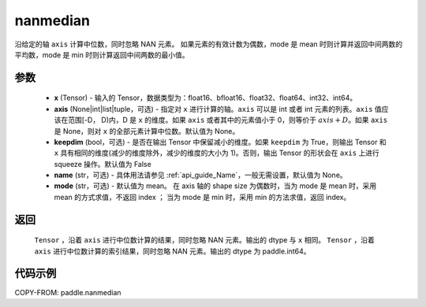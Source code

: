 .. _cn_api_paddle_nanmedian:

nanmedian
-------------------------------

.. py:function:: paddle.nanmedian(x, axis=None, keepdim=False, name=None, mode="mean")

沿给定的轴 ``axis`` 计算中位数，同时忽略 NAN 元素。
如果元素的有效计数为偶数，mode 是 mean 时则计算并返回中间两数的平均数，mode 是 min 时则计算返回中间两数的最小值。

参数
::::::::::
   - **x** (Tensor) - 输入的 Tensor，数据类型为：float16、bfloat16、float32、float64、int32、int64。
   - **axis** (None|int|list|tuple，可选) - 指定对 ``x`` 进行计算的轴。``axis`` 可以是 int 或者 int 元素的列表。``axis`` 值应该在范围[-D， D)内，D 是 ``x`` 的维度。如果 ``axis`` 或者其中的元素值小于 0，则等价于 :math:`axis + D`。如果 ``axis`` 是 None，则对 ``x`` 的全部元素计算中位数。默认值为 None。
   - **keepdim** (bool，可选) - 是否在输出 Tensor 中保留减小的维度。如果 ``keepdim`` 为 True，则输出 Tensor 和 ``x`` 具有相同的维度(减少的维度除外，减少的维度的大小为 1)。否则，输出 Tensor 的形状会在 ``axis`` 上进行 squeeze 操作。默认值为 False
   - **name** (str，可选) - 具体用法请参见 :ref:`api_guide_Name`，一般无需设置，默认值为 None。
   - **mode** (str，可选) - 默认值为 mean。 在 axis 轴的 shape size 为偶数时，当为 mode 是 mean 时，采用 mean 的方式求值，不返回 index ； 当为 mode 是 min 时，采用 min 的方法求值，返回 index。

返回
::::::::::
    ``Tensor`` ，沿着 ``axis`` 进行中位数计算的结果，同时忽略 NAN 元素。输出的 dtype 与 ``x`` 相同。
    ``Tensor`` ，沿着 ``axis`` 进行中位数计算的索引结果，同时忽略 NAN 元素。输出的 dtype 为 paddle.int64。

代码示例
::::::::::

COPY-FROM: paddle.nanmedian
